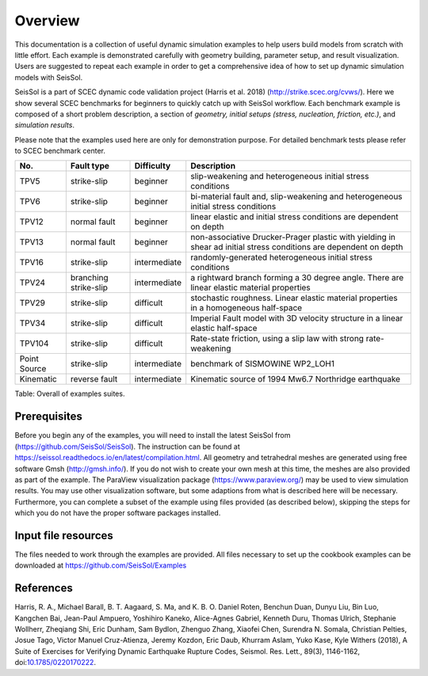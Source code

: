 Overview
========

This documentation is a collection of useful dynamic simulation examples to help users build models from scratch with little effort. 
Each example is demonstrated carefully with geometry building, parameter setup, and result visualization. 
Users are suggested to repeat each example in order to get a comprehensive idea of how to set up dynamic simulation models with SeisSol. 

SeisSol is a part of SCEC dynamic code validation project (Harris et al. 2018) (http://strike.scec.org/cvws/). 
Here we show several SCEC benchmarks for beginners to quickly catch up with SeisSol workflow. 
Each benchmark example is composed of a short problem description, a section of *geometry, initial setups (stress, nucleation, friction, etc.)*, and *simulation results*.

Please note that the examples used here are only for demonstration purpose. 
For detailed benchmark tests please refer to SCEC benchmark center. 

+----------------+-------------------------+----------------+---------------------------------------------------------------------------------------------------------------------+
| No.            | Fault type              | Difficulty     | Description                                                                                                         |
+================+=========================+================+=====================================================================================================================+
| TPV5           | strike-slip             | beginner       | slip-weakening and heterogeneous initial stress conditions                                                          |
+----------------+-------------------------+----------------+---------------------------------------------------------------------------------------------------------------------+
| TPV6           | strike-slip             | beginner       | bi-material fault and, slip-weakening and heterogeneous initial stress conditions                                   |
+----------------+-------------------------+----------------+---------------------------------------------------------------------------------------------------------------------+
| TPV12          | normal fault            | beginner       | linear elastic and initial stress conditions are dependent on depth                                                 |
+----------------+-------------------------+----------------+---------------------------------------------------------------------------------------------------------------------+
| TPV13          | normal fault            | beginner       | non-associative Drucker-Prager plastic with yielding in shear ad initial stress conditions are dependent on depth   |
+----------------+-------------------------+----------------+---------------------------------------------------------------------------------------------------------------------+
| TPV16          | strike-slip             | intermediate   | randomly-generated heterogeneous initial stress conditions                                                          |
+----------------+-------------------------+----------------+---------------------------------------------------------------------------------------------------------------------+
| TPV24          | branching strike-slip   | intermediate   | a rightward branch forming a 30 degree angle. There are linear elastic material properties                          |
+----------------+-------------------------+----------------+---------------------------------------------------------------------------------------------------------------------+
| TPV29          | strike-slip             | difficult      | stochastic roughness. Linear elastic material properties in a homogeneous half-space                                |
+----------------+-------------------------+----------------+---------------------------------------------------------------------------------------------------------------------+
| TPV34          | strike-slip             | difficult      | Imperial Fault model with 3D velocity structure in a linear elastic half-space                                      |
+----------------+-------------------------+----------------+---------------------------------------------------------------------------------------------------------------------+
| TPV104         | strike-slip             | difficult      | Rate-state friction, using a slip law with strong rate-weakening                                                    |
+----------------+-------------------------+----------------+---------------------------------------------------------------------------------------------------------------------+
| Point Source   | strike-slip             | intermediate   | benchmark of SISMOWINE WP2\_LOH1                                                                                    |
+----------------+-------------------------+----------------+---------------------------------------------------------------------------------------------------------------------+
| Kinematic      | reverse fault           | intermediate   | Kinematic source of 1994 Mw6.7 Northridge earthquake                                                                |
+----------------+-------------------------+----------------+---------------------------------------------------------------------------------------------------------------------+

Table: Overall of examples suites.

Prerequisites
~~~~~~~~~~~~~

Before you begin any of the examples, you will need to install the latest
SeisSol from (https://github.com/SeisSol/SeisSol). The instruction can be found at https://seissol.readthedocs.io/en/latest/compilation.html. All geometry and
tetrahedral meshes are generated using free software Gmsh (http://gmsh.info/).
If you do not wish to create your own mesh at this time, the meshes are
also provided as part of the example. The ParaView visualization package
(https://www.paraview.org/) may be used to view simulation results. You may use other visualization
software, but some adaptions from what is described here will be
necessary. Furthermore, you can complete a subset of the example using
files provided (as described below), skipping the steps for which you do
not have the proper software packages installed.

Input file resources
~~~~~~~~~~~~~~~~~~~~

The files needed to work through the examples are provided. 
All files necessary to set up the cookbook examples can be downloaded at https://github.com/SeisSol/Examples

References
~~~~~~~~~~~~~~~~~~~~

Harris, R. A., Michael Barall, B. T. Aagaard, S. Ma, and K. B. O. Daniel Roten, Benchun Duan, Dunyu Liu, Bin Luo, Kangchen Bai, Jean-Paul Ampuero, Yoshihiro Kaneko, Alice-Agnes Gabriel, Kenneth Duru, Thomas Ulrich, Stephanie Wollherr, Zheqiang Shi, Eric Dunham, Sam Bydlon, Zhenguo Zhang, Xiaofei Chen, Surendra N. Somala, Christian Pelties, Josue Tago, Victor Manuel Cruz-Atienza, Jeremy Kozdon, Eric Daub, Khurram Aslam, Yuko Kase, Kyle Withers (2018), A Suite of Exercises for Verifying Dynamic Earthquake Rupture Codes, Seismol. Res. Lett., 89(3), 1146-1162, doi:`10.1785/0220170222 <https://doi.org/10.1785/0220170222>`_.

